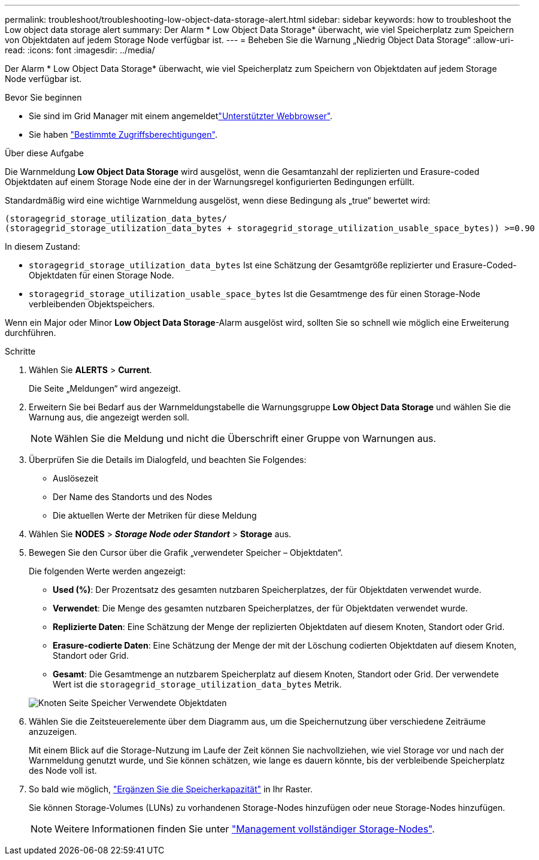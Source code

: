 ---
permalink: troubleshoot/troubleshooting-low-object-data-storage-alert.html 
sidebar: sidebar 
keywords: how to troubleshoot the Low object data storage alert 
summary: Der Alarm * Low Object Data Storage* überwacht, wie viel Speicherplatz zum Speichern von Objektdaten auf jedem Storage Node verfügbar ist. 
---
= Beheben Sie die Warnung „Niedrig Object Data Storage“
:allow-uri-read: 
:icons: font
:imagesdir: ../media/


[role="lead"]
Der Alarm * Low Object Data Storage* überwacht, wie viel Speicherplatz zum Speichern von Objektdaten auf jedem Storage Node verfügbar ist.

.Bevor Sie beginnen
* Sie sind im Grid Manager mit einem angemeldetlink:../admin/web-browser-requirements.html["Unterstützter Webbrowser"].
* Sie haben link:../admin/admin-group-permissions.html["Bestimmte Zugriffsberechtigungen"].


.Über diese Aufgabe
Die Warnmeldung *Low Object Data Storage* wird ausgelöst, wenn die Gesamtanzahl der replizierten und Erasure-coded Objektdaten auf einem Storage Node eine der in der Warnungsregel konfigurierten Bedingungen erfüllt.

Standardmäßig wird eine wichtige Warnmeldung ausgelöst, wenn diese Bedingung als „true“ bewertet wird:

[listing]
----
(storagegrid_storage_utilization_data_bytes/
(storagegrid_storage_utilization_data_bytes + storagegrid_storage_utilization_usable_space_bytes)) >=0.90
----
In diesem Zustand:

* `storagegrid_storage_utilization_data_bytes` Ist eine Schätzung der Gesamtgröße replizierter und Erasure-Coded-Objektdaten für einen Storage Node.
* `storagegrid_storage_utilization_usable_space_bytes` Ist die Gesamtmenge des für einen Storage-Node verbleibenden Objektspeichers.


Wenn ein Major oder Minor *Low Object Data Storage*-Alarm ausgelöst wird, sollten Sie so schnell wie möglich eine Erweiterung durchführen.

.Schritte
. Wählen Sie *ALERTS* > *Current*.
+
Die Seite „Meldungen“ wird angezeigt.

. Erweitern Sie bei Bedarf aus der Warnmeldungstabelle die Warnungsgruppe *Low Object Data Storage* und wählen Sie die Warnung aus, die angezeigt werden soll.
+

NOTE: Wählen Sie die Meldung und nicht die Überschrift einer Gruppe von Warnungen aus.

. Überprüfen Sie die Details im Dialogfeld, und beachten Sie Folgendes:
+
** Auslösezeit
** Der Name des Standorts und des Nodes
** Die aktuellen Werte der Metriken für diese Meldung


. Wählen Sie *NODES* > *_Storage Node oder Standort_* > *Storage* aus.
. Bewegen Sie den Cursor über die Grafik „verwendeter Speicher – Objektdaten“.
+
Die folgenden Werte werden angezeigt:

+
** *Used (%)*: Der Prozentsatz des gesamten nutzbaren Speicherplatzes, der für Objektdaten verwendet wurde.
** *Verwendet*: Die Menge des gesamten nutzbaren Speicherplatzes, der für Objektdaten verwendet wurde.
** *Replizierte Daten*: Eine Schätzung der Menge der replizierten Objektdaten auf diesem Knoten, Standort oder Grid.
** *Erasure-codierte Daten*: Eine Schätzung der Menge der mit der Löschung codierten Objektdaten auf diesem Knoten, Standort oder Grid.
** *Gesamt*: Die Gesamtmenge an nutzbarem Speicherplatz auf diesem Knoten, Standort oder Grid. Der verwendete Wert ist die `storagegrid_storage_utilization_data_bytes` Metrik.


+
image::../media/nodes_page_storage_used_object_data.png[Knoten Seite Speicher Verwendete Objektdaten]

. Wählen Sie die Zeitsteuerelemente über dem Diagramm aus, um die Speichernutzung über verschiedene Zeiträume anzuzeigen.
+
Mit einem Blick auf die Storage-Nutzung im Laufe der Zeit können Sie nachvollziehen, wie viel Storage vor und nach der Warnmeldung genutzt wurde, und Sie können schätzen, wie lange es dauern könnte, bis der verbleibende Speicherplatz des Node voll ist.

. So bald wie möglich, link:../expand/guidelines-for-adding-object-capacity.html["Ergänzen Sie die Speicherkapazität"] in Ihr Raster.
+
Sie können Storage-Volumes (LUNs) zu vorhandenen Storage-Nodes hinzufügen oder neue Storage-Nodes hinzufügen.

+

NOTE: Weitere Informationen finden Sie unter link:../admin/managing-full-storage-nodes.html["Management vollständiger Storage-Nodes"].


